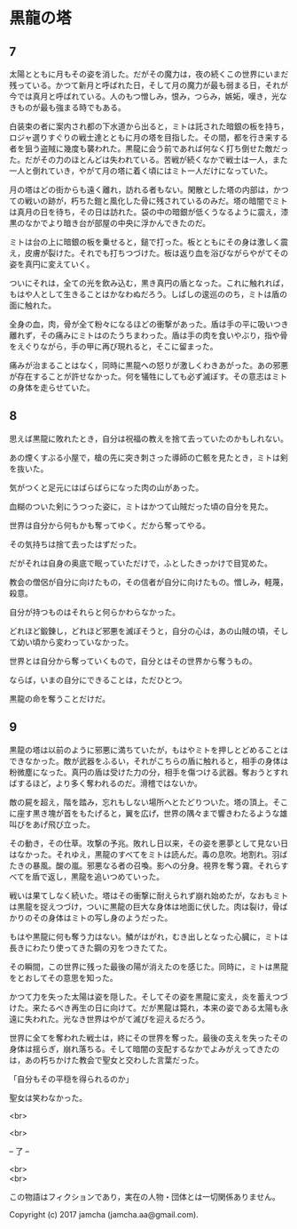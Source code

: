 #+OPTIONS: toc:nil
#+OPTIONS: \n:t

* 黒龍の塔
** 7
   太陽とともに月もその姿を消した。だがその魔力は，夜の続くこの世界にいまだ残っている。かつて新月と呼ばれた日，そして月の魔力が最も弱まる日，それが今では真月と呼ばれている。人のもつ憎しみ，恨み，つらみ，嫉妬，嘆き，光なきものが最も強まる時でもある。

   白装束の者に案内され都の下水道から出ると，ミトは託された暗銀の板を持ち，ロジャ選りすぐりの戦士達とともに月の塔を目指した。その間，都を行き来する者を狙う盗賊に幾度も襲われた。黒龍に会う前であれば何なく打ち倒せた敵だった。だがその力のほとんどは失われている。苦戦が続くなかで戦士は一人，また一人と倒れていき，やがて月の塔に着く頃にはミト一人だけになっていた。

   月の塔はどの街からも遠く離れ，訪れる者もない。閑散とした塔の内部は，かつての戦いの跡が，朽ちた鎧と風化した骨に残されているのみだ。塔の暗闇でミトは真月の日を待ち，その日は訪れた。袋の中の暗銀が低くうなるように震え，漆黒のなかでより暗き台が部屋の中央に浮かんできたのだ。

   ミトは台の上に暗銀の板を乗せると，鎚で打った。板とともにその身は激しく震え，皮膚が裂けた。それでも打ちつづけた。板は返り血を浴びながらやがてその姿を真円に変えていく。

   ついにそれは，全ての光を飲み込む，黒き真円の盾となった。これに触れれば，もはや人として生きることはかなわぬだろう。しばしの逡巡ののち，ミトは盾の面に触れた。

   全身の血，肉，骨が全て粉々になるほどの衝撃があった。盾は手の平に吸いつき離れず，その痛みにミトはのたうちまわった。盾は手の肉を食いやぶり，指や骨をえぐりながら，手の甲に再び現れると，そこに留まった。

   痛みが治まることはなく，同時に黒龍への怒りが激しくわきあがった。あの邪悪が存在することが許せなかった。何を犠牲にしても必ず滅ぼす。その意志はミトの身体を走らせていた。

** 8
   思えば黒龍に敗れたとき，自分は祝福の教えを捨て去っていたのかもしれない。

   あの煙くすぶる小屋で，槍の先に突き刺さった導師の亡骸を見たとき，ミトは剣を抜いた。

   気がつくと足元にはばらばらになった肉の山があった。

   血糊のついた剣にうつった姿に，ミトはかつて山賊だった頃の自分を見た。

   世界は自分から何もかも奪ってゆく。だから奪ってやる。

   その気持ちは捨て去ったはずだった。

   だがそれは自身の奥底で眠っていただけで，ふとしたきっかけで目覚めた。

   教会の僧侶が自分に向けたもの，その信者が自分に向けたもの。憎しみ，軽蔑，殺意。

   自分が持つものはそれらと何らかわらなかった。

   どれほど鍛錬し，どれほど邪悪を滅ぼそうと，自分の心は，あの山賊の頃，そして幼い頃から変わっていなかった。

   世界とは自分から奪っていくもので，自分とはその世界から奪うもの。

   ならば，いまの自分にできることは，ただひとつ。

   黒龍の命を奪うことだけだ。

** 9
   黒龍の塔は以前のように邪悪に満ちていたが，もはやミトを押しとどめることはできなかった。敵が武器をふるい，それがこちらの盾に触れると，相手の身体は粉微塵になった。真円の盾は受けた力の分，相手を傷つける武器。奪おうとすればするほど，より多く奪われるのだ。滑稽ではないか。

   敵の屍を超え，階を踏み，忘れもしない場所へとたどりついた。塔の頂上。そこに座す黒き塊が首をもたげると，翼を広げ，世界の隅々まで響きわたるような雄叫びをあげ飛び立った。

   その動き，その仕草。攻撃の予兆。敗れし日以来，その姿を悪夢として見ない日はなかった。それゆえ，黒龍のすべてをミトは読んだ。毒の息吹。地割れ。羽ばたきの暴風。酸の嵐。邪悪なる者の召喚。影への分身。視界を奪う霧。それらすべてを盾で返し，黒龍を追いつめていった。

   戦いは果てしなく続いた。塔はその衝撃に耐えられず崩れ始めたが，なおもミトは黒龍を捉えつづけ，ついに黒龍の巨大な身体は地面に伏した。肉は裂け，骨ばかりのその身体はミトの写し身のようだった。

   もはや黒龍に何も奪う力はない。鱗がはがれ，むき出しとなった心臓に，ミトは長きにわたり使ってきた鋼の刃をつきたてた。

   その瞬間，この世界に残った最後の陽が消えたのを感じた。同時に，ミトは黒龍をとおしてその意思を知った。

   かつて力を失った太陽は姿を隠した。そしてその姿を黒龍に変え，炎を蓄えつづけた。来たるべき再生の日に向けて。だが黒龍は斃れ，本来の姿である太陽も永遠に失われた。光なき世界はやがて滅びを迎えるだろう。

   世界に全てを奪われた戦士は，終にその世界を奪った。最後の支えを失ったその身体は揺らぎ，崩れ落ちる。そして暗闇の支配するなかでよみがえってきたのは，あの朽ちかけた教会で聖女と交わした言葉だった。

   「自分もその平穏を得られるのか」

   聖女は笑わなかった。

  <br>

  <br>

  -- 了 --

  <br>
  <br>

  この物語はフィクションであり，実在の人物・団体とは一切関係ありません。

  Copyright (c) 2017 jamcha (jamcha.aa@gmail.com).

  [[http://creativecommons.org/licenses/by-nc-sa/4.0/deed][file:http://i.creativecommons.org/l/by-nc-sa/4.0/88x31.png]]


